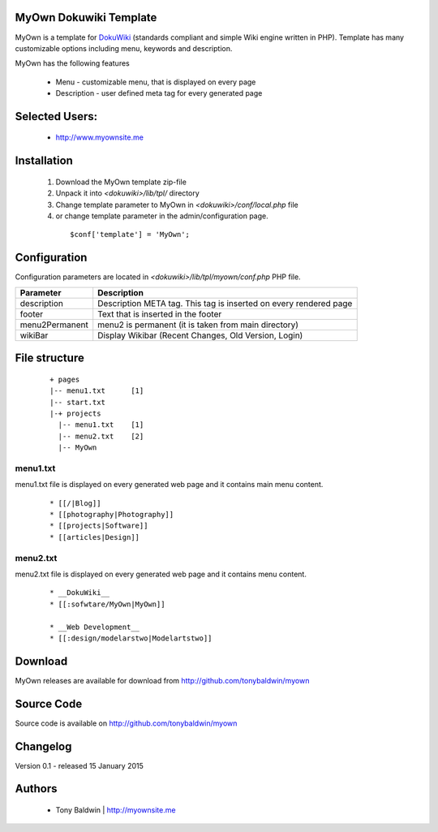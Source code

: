 MyOwn Dokuwiki Template
=======

MyOwn is a template for DokuWiki_ (standards compliant and 
simple Wiki engine written in PHP). Template has many customizable options 
including menu, keywords and description. 

.. _DokuWiki: http://www.dokuwiki.org

.. image:: http://tonybaldwin.me/images/myowndokuwikitemplate.jpg
   :align: center

MyOwn has the following features 

  - Menu - customizable menu, that is displayed on every page
  - Description - user defined meta tag for every generated page


Selected Users:
=============================

  - http://www.myownsite.me

Installation
=============================

  1. Download the MyOwn template zip-file
  #. Unpack it into *<dokuwiki>/lib/tpl/* directory
  #. Change template parameter to MyOwn in *<dokuwiki>/conf/local.php* file
  #. or change template parameter in the admin/configuration page.

    :: 

      $conf['template'] = 'MyOwn';


Configuration
=============================
Configuration parameters are located in *<dokuwiki>/lib/tpl/myown/conf.php* 
PHP file.

============== ================================================================
Parameter      Description
============== ================================================================
description    Description META tag. This tag is inserted on every rendered page
footer         Text that is inserted in the footer
menu2Permanent menu2 is permanent (it is taken from main directory)
wikiBar        Display Wikibar (Recent Changes, Old Version, Login)
============== ================================================================


File structure
=============================

  ::
 
    + pages
    |-- menu1.txt      [1]
    |-- start.txt
    |-+ projects      
      |-- menu1.txt    [1]
      |-- menu2.txt    [2]
      |-- MyOwn 


menu1.txt
------------------------------
menu1.txt file is displayed on every generated web page and it contains main menu
content.

  :: 
  
    * [[/|Blog]] 
    * [[photography|Photography]] 
    * [[projects|Software]]
    * [[articles|Design]]


menu2.txt
------------------------------
menu2.txt file is displayed on every generated web page and it contains menu content.

  ::
  
    * __DokuWiki__
    * [[:sofwtare/MyOwn|MyOwn]]

    * __Web Development__
    * [[:design/modelarstwo|Modelartstwo]]


Download
=======================================

MyOwn releases are available for download from 
http://github.com/tonybaldwin/myown


Source Code
=======================================

Source code is available on http://github.com/tonybaldwin/myown


Changelog
================================

Version 0.1 - released 15 January 2015

Authors
=======

 - Tony Baldwin | http://myownsite.me
